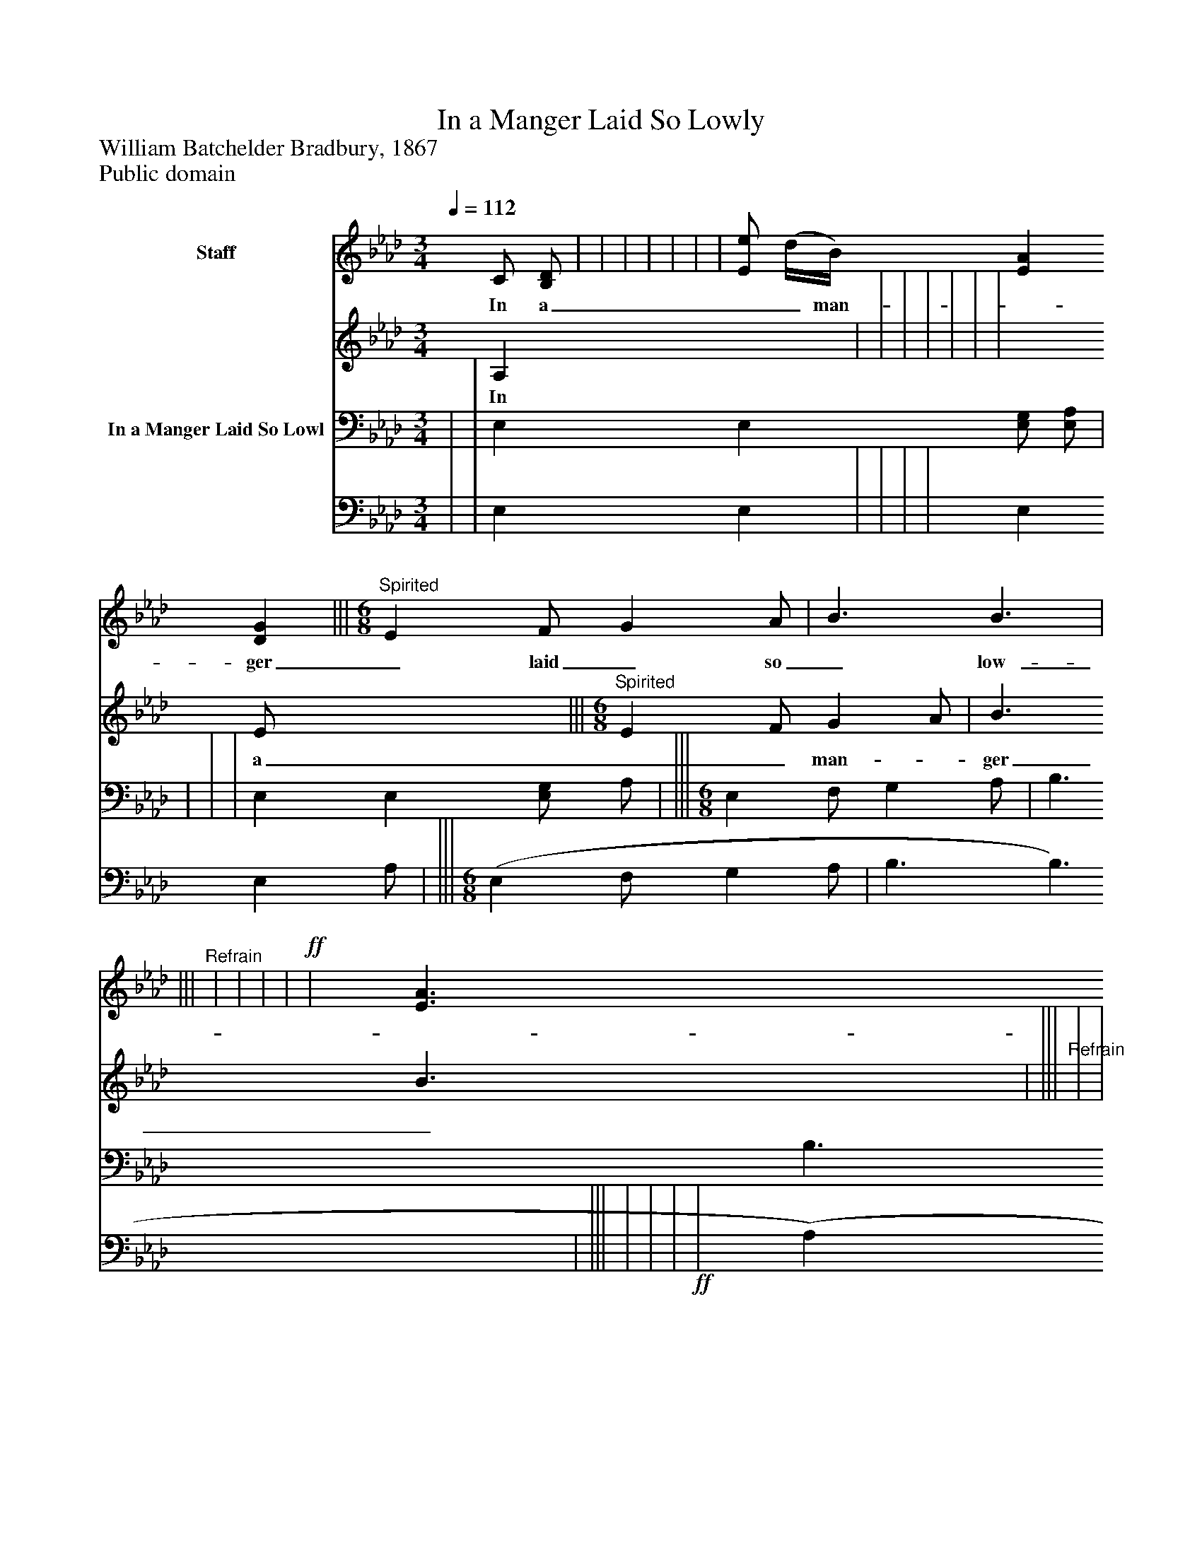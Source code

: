 %%abc-creator mxml2abc 1.4
%%abc-version 2.0
%%continueall true
%%titletrim true
%%titleformat A-1 T C1, Z-1, S-1
X: 0
T: In a Manger Laid So Lowly
Z: William Batchelder Bradbury, 1867
Z: Public domain
L: 1/4
M: 3/4
Q: 1/4=112
V: P1_1 name="Staff"
V: P1_2
%%MIDI program 1 0
V: P2_1 name="In a Manger Laid So Lowl"
V: P2_2
%%MIDI program 2 91
K: Ab
% Extracting voice 1 from part P1
[V: P1_1]  C/ [B,/D/] | | | | | | | [E/e/] (d/4B/4) [EA] [DG] |||"^Spirited" [M: 6/8]  E F/ G A/ | B3/ B3/ | |||"^Refrain" | | | |!ff! | [E3/A3/] B3/ ||]
w: In a__ man-_ ger_ laid_ so_ low-_ ly,_ Came_ the_ Prince_ of_ Peace_ to_ earth;_ While_ a_ choir_ of_ an-_ gels_ ho-_ ly_ Sang_ to_ cel-_ e_ brate_ His__ birth._ “Glo- ry in the____ high- est,”__ Sang_ the_ glad_ an-_ gel_ ic_ strain;_ “Glo-_ ry_ in_ the_ high-_ est,”_ “Peace_ on_ earth,_ good_ will_ to_ men,”_ “Peace_ on_ earth,_ good_ will_ to__ men.”_
% Extracting voice 2 from part P1
[V: P1_2]  A, x0  | | | | | | | x0  E/ x2  |||"^Spirited" [M: 6/8]  E F/ G A/ | B3/ B3/ | |||"^Refrain" | | | |!ff! | x1  (E D/) ||]
w: In a__ man-_ ger_ laid_ so_ low-_ ly,_ Came_ the_ Prince_ of_ Peace_ to_ earth;_ While_ a_ choir_ of_ an-_ gels_ ho-_ ly_ Sang_ to_ cel-_ e_ brate_ His__ birth._ “Glo- ry in the____ high- est,”__ Sang_ the_ glad_ an-_ gel_ ic_ strain;_ “Glo-_ ry_ in_ the_ high-_ est,”_ “Peace_ on_ earth,_ good_ will_ to_ men,”_ “Peace_ on_ earth,_ good_ will_ to__ men.”_
% Extracting voice 1 from part P2
[V: P2_1]  | | E, E, [E,/G,/] [E,/A,/] | | | | E, E, [E,/G,/] A,/ | ||| [M: 6/8]  E, F,/ G, A,/ | B,3/ B,3/ | ||| | | |!ff! | A, A,/ [D,F,] [D,/D/] | ||]
% Extracting voice 2 from part P2
[V: P2_2]  | | E, E, | | | | E, E, A,/ | ||| [M: 6/8]  (E, F,/ G, A,/ | B,3/ B,3/ | ||| | | |!ff! | (A, A,/ | ||]

